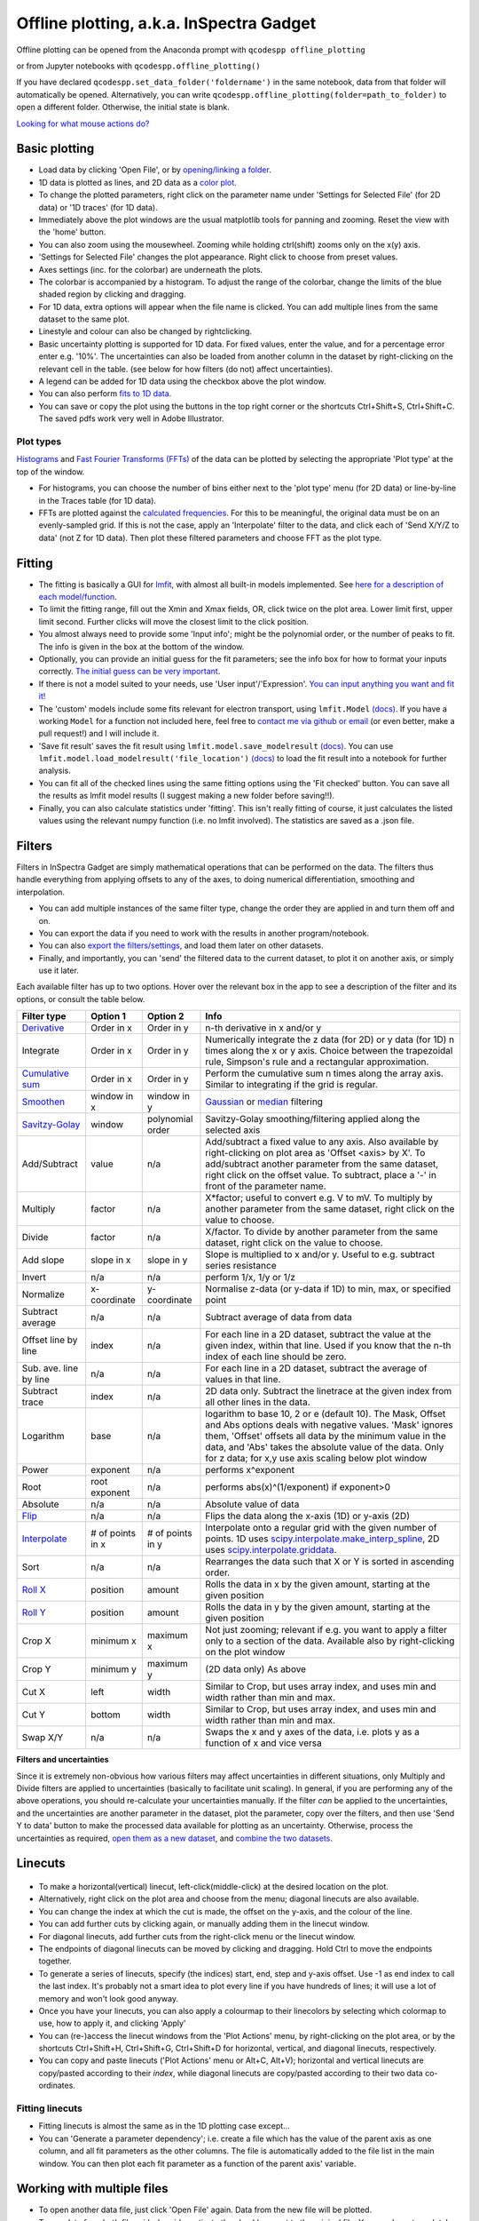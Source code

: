 
Offline plotting, a.k.a. InSpectra Gadget
=========================================

.. figure:: IGmain.png
    :alt: InSpectra Gadget main window

Offline plotting can be opened from the Anaconda prompt with
``qcodespp offline_plotting``

or from Jupyter notebooks with
``qcodespp.offline_plotting()``

If you have declared ``qcodespp.set_data_folder('foldername')`` in the same notebook, data from that folder will automatically be opened. Alternatively, you can write ``qcodespp.offline_plotting(folder=path_to_folder)`` to open a different folder. Otherwise, the initial state is blank.

`Looking for what mouse actions do? <https://qcodespp.github.io/offline_plotting.html#cheat-sheet>`__

Basic plotting
--------------
- Load data by clicking 'Open File', or by `opening/linking a folder <https://qcodespp.github.io/offline_plotting.html#working-with-an-entire-folder>`__.
- 1D data is plotted as lines, and 2D data as a `color plot <https://matplotlib.org/stable/api/_as_gen/matplotlib.pyplot.pcolormesh.html>`__.
- To change the plotted parameters, right click on the parameter name under 'Settings for Selected File' (for 2D data) or '1D traces' (for 1D data).
- Immediately above the plot windows are the usual matplotlib tools for panning and zooming. Reset the view with the 'home' button.
- You can also zoom using the mousewheel. Zooming while holding ctrl(shift) zooms only on the x(y) axis.
- 'Settings for Selected File' changes the plot appearance. Right click to choose from preset values.
- Axes settings (inc. for the colorbar) are underneath the plots.
- The colorbar is accompanied by a histogram. To adjust the range of the colorbar, change the limits of the blue shaded region by clicking and dragging.
- For 1D data, extra options will appear when the file name is clicked. You can add multiple lines from the same dataset to the same plot.
- Linestyle and colour can also be changed by rightclicking.
- Basic uncertainty plotting is supported for 1D data. For fixed values, enter the value, and for a percentage error enter e.g. '10%'. The uncertainties can also be loaded from another column in the dataset by right-clicking on the relevant cell in the table. (see below for how filters (do not) affect uncertainties).
- A legend can be added for 1D data using the checkbox above the plot window.
- You can also perform `fits to 1D data <https://qcodespp.github.io/offline_plotting.html#fitting>`__.
- You can save or copy the plot using the buttons in the top right corner or the shortcuts Ctrl+Shift+S, Ctrl+Shift+C. The saved pdfs work very well in Adobe Illustrator.

Plot types
^^^^^^^^^^
`Histograms <https://numpy.org/doc/stable/reference/generated/numpy.histogram.html>`__ and `Fast Fourier Transforms (FFTs) <https://numpy.org/doc/stable/reference/generated/numpy.fft.rfft.html>`__ of the data can be plotted by selecting the appropriate 'Plot type' at the top of the window. 

- For histograms, you can choose the number of bins either next to the 'plot type' menu (for 2D data) or line-by-line in the Traces table (for 1D data). 
- FFTs are plotted against the `calculated frequencies <https://numpy.org/doc/stable/reference/generated/numpy.fft.fftfreq.html>`__. For this to be meaningful, the original data must be on an evenly-sampled grid. If this is not the case, apply an 'Interpolate' filter to the data, and click each of 'Send X/Y/Z to data' (not Z for 1D data). Then plot these filtered parameters and choose FFT as the plot type.

Fitting
-------
- The fitting is basically a GUI for `lmfit <https://lmfit.github.io/lmfit-py/>`__, with almost all built-in models implemented. See `here for a description of each model/function <https://lmfit.github.io/lmfit-py/builtin_models.html>`__.
- To limit the fitting range, fill out the Xmin and Xmax fields, OR, click twice on the plot area. Lower limit first, upper limit second. Further clicks will move the closest limit to the click position.
- You almost always need to provide some 'Input info'; might be the polynomial order, or the number of peaks to fit. The info is given in the box at the bottom of the window.
- Optionally, you can provide an initial guess for the fit parameters; see the info box for how to format your inputs correctly. `The initial guess can be very important <https://qcodespp.github.io/offline_plotting.html#a-note-about-fitting>`__.
- If there is not a model suited to your needs, use 'User input'/'Expression'. `You can input anything you want and fit it! <https://lmfit.github.io/lmfit-py/builtin_models.html#lmfit.models.ExpressionModel>`__
- The 'custom' models include some fits relevant for electron transport, using ``lmfit.Model`` `(docs) <https://lmfit.github.io/lmfit-py/model.html>`__. If you have a working ``Model`` for a function not included here, feel free to `contact me via github or email <https://github.com/qcodespp/qcodespp>`__ (or even better, make a pull request!) and I will include it.
- 'Save fit result' saves the fit result using ``lmfit.model.save_modelresult`` `(docs) <https://lmfit.github.io/lmfit-py/model.html#lmfit.model.save_modelresult>`__. You can use ``lmfit.model.load_modelresult('file_location')`` `(docs) <https://lmfit.github.io/lmfit-py/model.html#lmfit.model.load_modelresult>`__ to load the fit result into a notebook for further analysis.
- You can fit all of the checked lines using the same fitting options using the 'Fit checked' button. You can save all the results as lmfit model results (I suggest making a new folder before saving!!).
- Finally, you can also calculate statistics under 'fitting'. This isn't really fitting of course, it just calculates the listed values using the relevant numpy function (i.e. no lmfit involved). The statistics are saved as a .json file.

Filters
-------
Filters in InSpectra Gadget are simply mathematical operations that can be performed on the data. The filters thus handle everything from applying offsets to any of the axes, to doing numerical differentiation, smoothing and interpolation. 

- You can add multiple instances of the same filter type, change the order they are applied in and turn them off and on. 
- You can export the data if you need to work with the results in another program/notebook. 
- You can also `export the filters/settings <https://qcodespp.github.io/offline_plotting.html#exporting-data-and-filters>`__, and load them later on other datasets. 
- Finally, and importantly, you can 'send' the filtered data to the current dataset, to plot it on another axis, or simply use it later.

Each available filter has up to two options. Hover over the relevant box in the app to see a description of the filter and its options, or consult the table below.

.. list-table::
    :header-rows: 1

    * - Filter type
      - Option 1
      - Option 2
      - Info
    * - `Derivative <https://numpy.org/doc/stable/reference/generated/numpy.gradient.html>`__
      - Order in x
      - Order in y
      - n-th derivative in x and/or y
    * - Integrate
      - Order in x
      - Order in y
      - Numerically integrate the z data (for 2D) or y data (for 1D) n times along the x or y axis. Choice between the trapezoidal rule, Simpson's rule and a rectangular approximation.
    * - `Cumulative sum <https://numpy.org/doc/stable/reference/generated/numpy.cumsum.html>`__
      - Order in x
      - Order in y
      - Perform the cumulative sum n times along the array axis. Similar to integrating if the grid is regular.
    * - `Smoothen <https://docs.scipy.org/doc/scipy/reference/generated/scipy.ndimage.gaussian_filter.html>`__
      - window in x
      - window in y
      - `Gaussian <https://docs.scipy.org/doc/scipy/reference/generated/scipy.ndimage.gaussian_filter.html>`__ or `median <https://docs.scipy.org/doc/scipy/reference/generated/scipy.ndimage.median_filter.html#scipy.ndimage.median_filter>`__ filtering
    * - `Savitzy-Golay <https://docs.scipy.org/doc/scipy/reference/generated/scipy.signal.savgol_filter.html>`__
      - window
      - polynomial order
      - Savitzy-Golay smoothing/filtering applied along the selected axis
    * - Add/Subtract
      - value
      - n/a
      - Add/subtract a fixed value to any axis. Also available by right-clicking on plot area as 'Offset <axis> by X'. To add/subtract another parameter from the same dataset, right click on the offset value. To subtract, place a '-' in front of the parameter name.
    * - Multiply
      - factor
      - n/a
      - X*factor; useful to convert e.g. V to mV. To multiply by another parameter from the same dataset, right click on the value to choose.
    * - Divide
      - factor
      - n/a
      - X/factor. To divide by another parameter from the same dataset, right click on the value to choose.
    * - Add slope
      - slope in x
      - slope in y
      - Slope is multiplied to x and/or y. Useful to e.g. subtract series resistance
    * - Invert
      - n/a
      - n/a
      - perform 1/x, 1/y or 1/z 
    * - Normalize
      - x-coordinate
      - y-coordinate
      - Normalise z-data (or y-data if 1D) to min, max, or specified point
    * - Subtract average
      - n/a
      - n/a
      - Subtract average of data from data
    * - Offset line by line
      - index
      - n/a
      - For each line in a 2D dataset, subtract the value at the given index, within that line. Used if you know that the n-th index of each line should be zero.
    * - Sub. ave. line by line
      - n/a
      - n/a
      - For each line in a 2D dataset, subtract the average of values in that line.
    * - Subtract trace
      - index
      - n/a
      - 2D data only. Subtract the linetrace at the given index from all other lines in the data.
    * - Logarithm
      - base
      - n/a
      - logarithm to base 10, 2 or e (default 10). The Mask, Offset and Abs options deals with negative values. 'Mask' ignores them, 'Offset' offsets all data by the minimum value in the data, and 'Abs' takes the absolute value of the data. Only for z data; for x,y use axis scaling below plot window
    * - Power
      - exponent
      - n/a
      - performs x^exponent
    * - Root
      - root exponent
      - n/a
      - performs abs(x)^(1/exponent) if exponent>0
    * - Absolute
      - n/a
      - n/a
      - Absolute value of data 
    * - `Flip <https://numpy.org/doc/stable/reference/generated/numpy.flip.html>`__
      - n/a
      - n/a
      - Flips the data along the x-axis (1D) or y-axis (2D)
    * - `Interpolate <https://docs.scipy.org/doc/scipy/reference/interpolate.html>`__
      - # of points in x
      - # of points in y
      - Interpolate onto a regular grid with the given number of points. 1D uses `scipy.interpolate.make_interp_spline <https://docs.scipy.org/doc/scipy/reference/generated/scipy.interpolate.make_interp_spline.html>`__, 2D uses `scipy.interpolate.griddata <https://docs.scipy.org/doc/scipy/reference/generated/scipy.interpolate.griddata.html>`__.
    * - Sort
      - n/a
      - n/a
      - Rearranges the data such that X or Y is sorted in ascending order.
    * - `Roll X <https://numpy.org/doc/stable/reference/generated/numpy.roll.html>`__
      - position
      - amount
      - Rolls the data in x by the given amount, starting at the given position
    * - `Roll Y <https://numpy.org/doc/stable/reference/generated/numpy.roll.html>`__
      - position
      - amount
      - Rolls the data in y by the given amount, starting at the given position
    * - Crop X
      - minimum x
      - maximum x
      - Not just zooming; relevant if e.g. you want to apply a filter only to a section of the data. Available also by right-clicking on the plot window
    * - Crop Y
      - minimum y
      - maximum y
      - (2D data only) As above
    * - Cut X
      - left
      - width
      - Similar to Crop, but uses array index, and uses min and width rather than min and max.
    * - Cut Y
      - bottom
      - width
      - Similar to Crop, but uses array index, and uses min and width rather than min and max.
    * - Swap X/Y
      - n/a
      - n/a
      - Swaps the x and y axes of the data, i.e. plots y as a function of x and vice versa


**Filters and uncertainties**

Since it is extremely non-obvious how various filters may affect uncertainties in different situations, only Multiply and Divide filters are applied to uncertainties (basically to facilitate unit scaling). In general, if you are performing any of the above operations, you should re-calculate your uncertainties manually. If the filter *can* be applied to the uncertainties, and the uncertainties are another parameter in the dataset, plot the parameter, copy over the filters, and then use 'Send Y to data' button to make the processed data available for plotting as an uncertainty. Otherwise, process the uncertainties as required, `open them as a new dataset <https://qcodespp.github.io/offline_plotting.html#loading-non-qcodes-data>`__, and `combine the two datasets <https://qcodespp.github.io/offline_plotting.html#combining-datasets-plots>`__.

.. **Filters and irregular or non-monotonic x/y** As far as I can tell this is _only_ relevant for Crop X and Y functions. In which case it's a little verbose,

.. Even though it's possible to plot irregular and non-monotonic x/y/z data (as long as the arrays are of the correct shape), the way that filters are applied often assume at least monotonic x and y. For example, Crop X and Crop Y are based on the *array indices* not the absolute value on the x or y axis. Similarly, the integral is only calculated correctly if X (or Y) are regular. Conversely, the derivative *is* calculated correctly for irregular X (or Y). If you apply a filter to irregular data, it is worth to peek into the code to see what the filter is actually doing. As time goes on we will try to make the filters more friendly to irregular data.

Linecuts
--------

.. figure:: IGlinecuts.png
    :alt: InSpectra Gadget linecut window

- To make a horizontal(vertical) linecut, left-click(middle-click) at the desired location on the plot.
- Alternatively, right click on the plot area and choose from the menu; diagonal linecuts are also available.
- You can change the index at which the cut is made, the offset on the y-axis, and the colour of the line.
- You can add further cuts by clicking again, or manually adding them in the linecut window.
- For diagonal linecuts, add further cuts from the right-click menu or the linecut window.
- The endpoints of diagonal linecuts can be moved by clicking and dragging. Hold Ctrl to move the endpoints together.
- To generate a series of linecuts, specify (the indices) start, end, step and y-axis offset. Use -1 as end index to call the last index. It's probably not a smart idea to plot every line if you have hundreds of lines; it will use a lot of memory and won't look good anyway.
- Once you have your linecuts, you can also apply a colourmap to their linecolors by selecting which colormap to use, how to apply it, and clicking 'Apply'
- You can (re-)access the linecut windows from the 'Plot Actions' menu, by right-clicking on the plot area, or by the shortcuts Ctrl+Shift+H, Ctrl+Shift+G, Ctrl+Shift+D for horizontal, vertical, and diagonal linecuts, respectively.
- You can copy and paste linecuts ('Plot Actions' menu or Alt+C, Alt+V); horizontal and vertical linecuts are copy/pasted according to their *index*, while diagonal linecuts are copy/pasted according to their two data co-ordinates.

Fitting linecuts
^^^^^^^^^^^^^^^^
- Fitting linecuts is almost the same as in the 1D plotting case except...
- You can 'Generate a parameter dependency'; i.e. create a file which has the value of the parent axis as one column, and all fit parameters as the other columns. The file is automatically added to the file list in the main window. You can then plot each fit parameter as a function of the parent axis' variable.

Working with multiple files
---------------------------
- To open another data file, just click 'Open File' again. Data from the new file will be plotted.
- To see data from both files side-by-side, activate the checkbox next to the original file. You now have two plots!
- To change the spacing between the plots and the whitespace above and below, use the middle mouse scrolling when hovering over the relevant region.
- IMPORTANT: To set values such as labels, z tick parameters, axis ranges, first either click on the filename corresponding to the plot you want to edit (not the checkbox) or somewhere on the plot area, to bring the correct file/plot/data into focus.
- To change the order of the plots, you change the order of the files in the list using 'move up' and 'move down'.
- To add a new plot with different sets of parameters from the *same* dataset, use the X,Y,(Z) boxes above the plot window and click 'Add new plot'. This duplicates the file in the file list. You can do this manually by right-clicking on the file and choosing 'Duplicate', or with Ctrl+D.
- Duplicating a file will *not* carry over any linecuts or fits. It is quite hard to implement. If it *really* becomes relevant I can look into it.

Working with an entire folder
^^^^^^^^^^^^^^^^^^^^^^^^^^^^
You can open data from an entire folder in two ways.

- You can select 'Open Folder' and choose the relevant folder. This will load the list of all the datasets found in that folder *and all sub-folders*. The data itself will not be loaded until you click the checkbox to plot it. This is because the data gets loaded into memory, which *might* start to affect your computer's performance. However, unchecking a file does *not* free up memory. 'Remove file' and 'Clear list' *should* do it, but this is hard to troubleshoot. Certainly refreshing the kernel works.

- You can also 'link' to a folder with ongoing measurements by clicking 'Link Folder'. Initially this will perform the same action as 'Open Folder', but now when you click 'Refresh', any new data will be added automatically to the list of Opened Files. (If you enable 'Track data' for the linked folder, on-going measurements will be tracked, with an update period of 30s. However, it's really not recommended because the data has to be read from disk, which can be disruptive, and will inevitably eat up all your memory. It is much better to rely on ``qcodespp.live_plot()`` for live plotting, which goes to great pains to avoid these pitfalls.)

Combining datasets/plots
^^^^^^^^^^^^^^^^^^^^^^^^
There are three ways to combine datasets:

- 1D data: an arbitrary number of datasets can be combined; all parameters from all datasets are available for plotting. It will not be possible to plot parameters from different datasets against each other unless the arrays have the same length.
- 2D data: an arbitrary number of datasets can be stacked along the x-axis. The number of parameters and their names must be the same, and the y-axis dimension must be the same for all datasets. Any other situation would require interpolating along the y-axis; you should do this manually and then load the file (see below for how to prepare non-qcodes++ data)
- One 2D dataset and one 1D dataset: Makes it possible to plot lines/points ontop of the 2D dataset. No restriction on dimensions, but only supports one dataset of each type. If you need to add more than one dataset of a particular type, first combine those using one of the previous two options.

The combined datasets are by default not saved to disk! Remember to either save your work or export the data. Similarly to duplicated data, linecuts, fits and (for 1D datasets) the properties of the 1D traces are not carried into the combined data.

.. figure:: IGcombined.png
    :alt: InSpectra Gadget combined dataset

    A combined 1D and 2D dataset. To produce this plot, the peaks in the previous image were fitted to seven Lorentzians at each temperature. The parameter dependency was generated, and after combining this with the original 2D dataset, the peak centers were plotted ontop of the 2D data.

Saving and loading
------------------
You can 'Save Session' and 'Restore Session' in the '.igs' format from the 'File' menu. The raw data is *not* saved, rather the filepath is saved, and the data reloaded upon Restore. If the filepath changes (e.g. you moved the data, or are loading the session on a different computer), you will be prompted to find the new data location. The program will then try to load *all* the data by looking at the new relative filepath, so even if you have 1000 files, you should only have to manually relocate one of them.

Exporting data and filters
^^^^^^^^^^^^^^^^^^^^^^^^^^
If you need to do further analysis in another program/notebook, export the data using the 'Export processed data' menu. You can save in .dat, .csv or .json format. For python, .json is likely the best choice, because it does not have the limitations of numpy .dat files, and is easily loaded as a `python <https://docs.python.org/3/tutorial/datastructures.html#dictionaries>`__ `dictionary <https://www.w3schools.com/python/python_dictionaries.asp>`__ using

.. code-block:: python

  import json
  with open('filename.json') as f:
      data=json.load(f)

2D data exported as .json can be loaded into a notebook using ``data=qcodespp.load_2d_json(filename)``. This returns a dictionary with the data reshaped correctly.

Limitations in the numpy .dat formatter places limitations on what 1D data can be exported to .dat. Fits will *not* exported, and combined 1D files cannot be exported unless all arrays are of the same length. These limitations do not exist for .csv and .json.

Saving and loading appearance presets
^^^^^^^^^^^^^^^^^^^^^^^^^^^^^^^^^^^^^
You can save the current state of the appearance settings from the 'Presets' menu.

Loading non-qcodes++ data.
^^^^^^^^^^^^^^^^^^^^^^^^^^
To load data that wasn't taken by qcodes++, you will need to make sure it has the right shape, and is saved in as a .dat file compatible with `numpy genfromtxt <https://numpy.org/doc/stable/reference/generated/numpy.genfromtxt.html>`__. For 1D data, this is a series of columns of equal length. If the data was loaded with rows and columns swapped, e.g. you get 300 columns and 4 rows when you should have 4 columns and 300 rows, set 'transpose' to True under 'Settings for Selected File'. The program will re-import the data and swap the meaning of rows and columns.

For 2D data,data should again be numpy .dat, with the number of columns being the number of parameters. The independent parameters should be in the first and second columns. A basic example::

    0   0.1     1.2
    0   0.2     1.3
    0   0.3     1.4
    0   0.4     1.5
    0   0.5     1.6
    1   0.1     1.4
    1   0.2     1.5
    1   0.3     1.6
    1   0.4     1.7
    1   0.5     1.8
    2   0.1     1.6
    2   0.2     1.7
    2   0.3     1.8
    2   0.4     1.9
    2   0.5     2.0


The program knows the data is 2D purely by the fact that the first two values in the first column are identical.

By contrast, the below is interpreted as 1D data since the first two values in the first column are different::

    0.5     0.1     1.2
    0.45    0.2     1.3
    0.4     0.3     1.4
    0.35    0.4     1.5
    0.3     0.5     1.6
    0.25    0.1     1.4
    0.2     0.2     1.5
    0.15    0.3     1.6
    0.1     0.4     1.7


To automatically name the columns, you can use a header. Start the first line with '#' and list the parameters:

``# Voltage Temperature Conductance``

The default delimiter is any white space. If necessary, specify the delimiter under 'Settings for Selected File' to reload the data with the appropriate delimiter.

Cheat sheet
-----------
Zoom: Mouse scroll. Hold Ctrl(Shift) to zoom only x(y) axis.
Change plot spacing: Mouse scroll in the whitespace surrounding the plots.
Horizontal linecut: Left click on 2D data.
Vertical linecut: Middle click on 2D data.
Diagonal linecut: Right click on 2D data and choose 'Diagonal linecut'.
Move diagonal linecut endpoints: Click and drag. Hold Ctrl to move both endpoints together.
Set fit limits: Click twice on 1D data. Lower limit first, upper limit second.
Change fit limits: Click again; the closest limit will be moved to the click position.
Change plotted parameters: Right click on the parameter name under 'Settings for Selected File' (for 2D data) or '1D traces' (for 1D data).
Add/Subtract, Multiply or Divide by another parameter: Right click on the value in the filters table.
Use preset values for plot appearance and filters: Right click on the relevant cell in the relevant table.
Duplicate a file: Right click on the filename, or use Ctrl+D, or use 'Add new plot' above the plot window.'

Background
----------
The offline plotting interface was largely developed by Joeri de Bruijckere with the excellent name InSpectra Gadget (because it excels at visualising bias spectroscopy data). Matplotlib is used as the backend, in contrast to live plotting, which is based on pyqtgraph. As such, offline plotting is more powerful, with many built-in functions like peak fitting and taking numerical derivatives of two-dimensional datasets. However, since matplotlib is powerful, it is also big and bulky, and doesn't track data well; hence using pyqtgraph for live plotting. Both plotting methods have the downside that they only accept rectangular arrays as data. For more complex dataset, you need to write your own code, or reshape the data. The offline plotting module might even crash if it gets data that it does not like. In general there are more bugs in the offline plotting, since it is more complicated/powerful, but we are always working to resolve them.

A note about fitting
--------------------
Fitting real data an analytical expression is nowhere near as trivial as it first looks. Curve fitting works by minimising the difference between the values in the real data, and the values produced by an analytical equation. For functions with many parameters, there can be many points in the parameter space where a local minima in the difference between data and function can be found. This means *the fit may return non-physical values* if the 'wrong' minima is found. Therefore, providing a good initial guess is very important; it increases the chance of finding the 'right' local minima. If you don't provide an initial guess, an initial guess is provided either by the built-in lmfit estimates or by InSpectra Gadget. Usually they're pretty good guesses (since good initial guesses are almost always related directly to the data limits) but *do not trust them*. You must check to see if the fitted values are sensible and adjust the initial guesses if not.

Finally, and very importantly!!: The ability to *constrain* fit parameters is (currently) unavailable in this software, but can be extremely important in fits with lots of parameters. If you have more than 5 fit parameters, I strongly suggest you do NOT use this software to fit your data. Fitting such complicated data is non-trivial, and you should really spend the time to carefully construct a custom fitting procedure using `lmfit <https://lmfit.github.io/lmfit-py/>`__, `sherpa <https://sherpa.readthedocs.io/>`__ or `miniut <https://scikit-hep.org/iminuit/>`__.

.. TO DO:
.. ------
.. - Plotting of non-monotonic data... Should reorder the arrays so they are plotted properly. Then alter Crop X and Crop Y to truly crop to the given x/y values, not just the array indices.
.. - MixedInternalData: don't update view settings when applying filters to 1D data
.. - Saving/loading: Check like everything... like axis limits, scaling, font sizes, linewidths, all that.
.. - Loading of data files... try to get better at getting the orientation right. There must be a pattern.
.. - Work out good estimates for the fourth and fifth parameters in peak fitting.
.. - Click to estimate peak height/position.
.. - Include specialised fits. Could also allow other kind of backgrounds for peak fitting. Damped oscillator, i.e. Qubit relevant: Rabi, Ramsey, T_echo.
.. - Enable .json imports; basically will be baseclassdata but just redefine the functions that work out the data dimension and make the data_dict.
.. - Option to plot X data as average of each line, if need be. Useful for fitting series.
.. - Single-axis scrolling as in pyqtplot
.. - More advanced preset import/export; user can choose what they want to save/load
.. - Fix circular linecuts